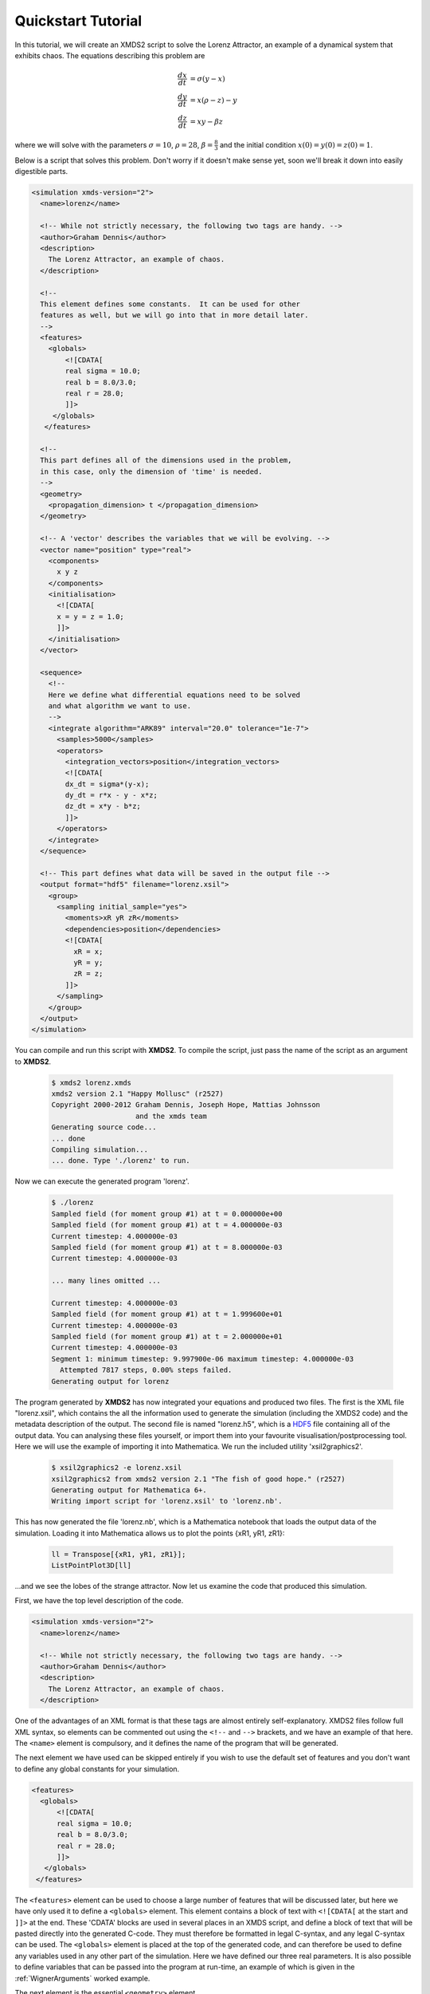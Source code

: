 .. _QuickStartTutorial:

Quickstart Tutorial
===================

In this tutorial, we will create an XMDS2 script to solve the Lorenz Attractor, an example of a dynamical system that exhibits chaos. The equations describing this problem are 

.. math::
    \frac{dx}{dt} &= \sigma (y - x)\\
    \frac{dy}{dt} &= x (\rho - z) - y\\
    \frac{dz}{dt} &= xy - \beta z

where we will solve with the parameters :math:`\sigma=10`, :math:`\rho=28`, :math:`\beta = \frac{8}{3}` and the initial condition :math:`x(0) = y(0) = z(0) = 1`.

Below is a script that solves this problem. Don't worry if it doesn't make sense yet, soon we'll break it down into easily digestible parts.

.. code-block:: xpdeint
    
    <simulation xmds-version="2">
      <name>lorenz</name>
      
      <!-- While not strictly necessary, the following two tags are handy. -->
      <author>Graham Dennis</author>
      <description>
        The Lorenz Attractor, an example of chaos.
      </description>
      
      <!-- 
      This element defines some constants.  It can be used for other 
      features as well, but we will go into that in more detail later.
      -->
      <features>
        <globals>
            <![CDATA[
            real sigma = 10.0;
            real b = 8.0/3.0;
            real r = 28.0;
            ]]>
         </globals>
       </features>
       
      <!-- 
      This part defines all of the dimensions used in the problem,
      in this case, only the dimension of 'time' is needed.
      -->
      <geometry>
        <propagation_dimension> t </propagation_dimension>
      </geometry>
      
      <!-- A 'vector' describes the variables that we will be evolving. -->
      <vector name="position" type="real">
        <components>
          x y z
        </components>
        <initialisation>
          <![CDATA[
          x = y = z = 1.0;
          ]]>
        </initialisation>
      </vector>
      
      <sequence>
        <!--
        Here we define what differential equations need to be solved
        and what algorithm we want to use.
        -->
        <integrate algorithm="ARK89" interval="20.0" tolerance="1e-7">
          <samples>5000</samples>
          <operators>
            <integration_vectors>position</integration_vectors>
            <![CDATA[
            dx_dt = sigma*(y-x);
            dy_dt = r*x - y - x*z;
            dz_dt = x*y - b*z;
            ]]>
          </operators>
        </integrate>
      </sequence>
      
      <!-- This part defines what data will be saved in the output file -->
      <output format="hdf5" filename="lorenz.xsil">
        <group>
          <sampling initial_sample="yes">
            <moments>xR yR zR</moments>
            <dependencies>position</dependencies>
            <![CDATA[
              xR = x;
              yR = y;
              zR = z;
            ]]>
          </sampling>
        </group>
      </output>
    </simulation>

You can compile and run this script with **XMDS2**. To compile the script, just pass the name of the script as an argument to **XMDS2**.

    .. code-block:: none

        $ xmds2 lorenz.xmds
        xmds2 version 2.1 "Happy Mollusc" (r2527)
        Copyright 2000-2012 Graham Dennis, Joseph Hope, Mattias Johnsson
                            and the xmds team
        Generating source code...
        ... done
        Compiling simulation...
        ... done. Type './lorenz' to run.

Now we can execute the generated program 'lorenz'.

    .. code-block:: none

        $ ./lorenz 
        Sampled field (for moment group #1) at t = 0.000000e+00
        Sampled field (for moment group #1) at t = 4.000000e-03
        Current timestep: 4.000000e-03
        Sampled field (for moment group #1) at t = 8.000000e-03
        Current timestep: 4.000000e-03

        ... many lines omitted ...

        Current timestep: 4.000000e-03
        Sampled field (for moment group #1) at t = 1.999600e+01
        Current timestep: 4.000000e-03
        Sampled field (for moment group #1) at t = 2.000000e+01
        Current timestep: 4.000000e-03
        Segment 1: minimum timestep: 9.997900e-06 maximum timestep: 4.000000e-03
          Attempted 7817 steps, 0.00% steps failed.
        Generating output for lorenz

The program generated by **XMDS2** has now integrated your equations and produced two files.  The first is the XML file "lorenz.xsil", which contains the all the information used to generate the simulation (including the XMDS2 code) and the metadata description of the output.  The second file is named "lorenz.h5", which is a `HDF5 <http://www.hdfgroup.org/HDF5>`_ file containing all of the output data.   You can analysing these files yourself, or import them into your favourite visualisation/postprocessing tool.  Here we will use the example of importing it into Mathematica.  We run the included utility 'xsil2graphics2'.

    .. code-block:: none

        $ xsil2graphics2 -e lorenz.xsil 
        xsil2graphics2 from xmds2 version 2.1 "The fish of good hope." (r2527)
        Generating output for Mathematica 6+.
        Writing import script for 'lorenz.xsil' to 'lorenz.nb'.

This has now generated the file 'lorenz.nb', which is a Mathematica notebook that loads the output data of the simulation.  Loading it into Mathematica allows us to plot the points {xR1, yR1, zR1}:

    .. code-block:: none

        ll = Transpose[{xR1, yR1, zR1}];
        ListPointPlot3D[ll]

.. image:: images/lorenz.*
    :align: center

...and we see the lobes of the strange attractor.  Now let us examine the code that produced this simulation.

First, we have the top level description of the code.

.. code-block:: xpdeint
    
    <simulation xmds-version="2">
      <name>lorenz</name>
      
      <!-- While not strictly necessary, the following two tags are handy. -->
      <author>Graham Dennis</author>
      <description>
        The Lorenz Attractor, an example of chaos.
      </description>

One of the advantages of an XML format is that these tags are almost entirely self-explanatory.  XMDS2 files follow full XML syntax, so elements can be commented out using the ``<!--`` and ``-->`` brackets, and we have an example of that here.  The ``<name>`` element is compulsory, and it defines the name of the program that will be generated.  

The next element we have used can be skipped entirely if you wish to use the default set of features and you don't want to define any global constants for your simulation.  

.. code-block:: xpdeint
    
      <features>
        <globals>
            <![CDATA[
            real sigma = 10.0;
            real b = 8.0/3.0;
            real r = 28.0;
            ]]>
         </globals>
       </features>

The ``<features>`` element can be used to choose a large number of features that will be discussed later, but here we have only used it to define a ``<globals>`` element.  This element contains a block of text with ``<![CDATA[`` at the start and ``]]>`` at the end.  These 'CDATA' blocks  are used in several places in an XMDS script, and define a block of text that will be pasted directly into the generated C-code.  They must therefore be formatted in legal C-syntax, and any legal C-syntax can be used.  The ``<globals>`` element is placed at the top of the generated code, and can therefore be used to define any variables used in any other part of the simulation.   Here we have defined our three real parameters.  It is also possible to define variables that can be passed into the program at run-time, an example of which is given in the :ref:`WignerArguments` worked example.

The next element is the essential ``<geometry>`` element.

.. code-block:: xpdeint
    
      <geometry>
        <propagation_dimension> t </propagation_dimension>
      </geometry>

This element is used to define all the dimensions in the problem.  We only require the time dimension, which we are labelling 't', so this is a trivial example.  We will discuss transverse dimensions in more detail in the next worked example (:ref:`NonLinearSchrodingerEquation`), where we deal with the integration of a partial differential equation rather than ordinary differential equations.

Next, we have the ``<vector>`` element.

.. code-block:: xpdeint
    
      <vector name="position" type="real">
        <components>
          x y z
        </components>
        <initialisation>
          <![CDATA[
          x = y = z = 1.0;
          ]]>
        </initialisation>
      </vector>

We can define multiple vectors, but here we only need the variables that we wish to integrate.  We named this vector "position", as it defines the position in phase space.  These variables are real-valued (as opposed to, say complex numbers), so we define ``type="real"``.  The ``<components>`` element defines the names of the elements of this vector, which we have called 'x', 'y' and 'z'.  Finally, we provide the initial values of the variables in a CDATA block within the ``<initialisation>`` element.

Now we come to the heart of the simulation, where we define the evolution of our vector.  This evolution is held in the ``<sequence>`` element, which contains an ordered sequence of actions upon any defined vectors.  Vectors can be altered with a ``<filter>`` element, or integrated in the propagation dimension with an ``<integrate>`` element.

.. code-block:: xpdeint
    
      <sequence>
        <integrate algorithm="ARK89" interval="20.0" tolerance="1e-7">
          <samples>5000</samples>
          <operators>
            <integration_vectors>position</integration_vectors>
            <![CDATA[
            dx_dt = sigma*(y-x);
            dy_dt = r*x - y - x*z;
            dz_dt = x*y - b*z;
            ]]>
          </operators>
        </integrate>
      </sequence>

Here our sequence consists of a single ``<integrate>`` element.  It contains several important pieces of information.  At the heart, the ``<operators>`` element contains the equations of motion as described above, written in a very human-readable fashion.  It also contains an ``<integration_vectors>`` element, which defines which vectors are used in this integrate block.  We have only one vector defined in this simulation, so it is a trivial choice here.  

All integrate blocks must define which algorithm is to be used - in this case the 8th (embedded 9th) order adaptive Runge-Kutta method, called "ARK89".  The details of different algorithms will be described later (FIXME: Link!), but for now all we need to know is that this algorithm requires a tolerance, and that smaller means more accurate, so we'll make it :math:`10^{-7}` by setting ``tolerance="1.0e-7"``.  Finally, any integration will proceed a certain length in the propagation dimension, which is defined by the "interval" variable.  This integrate block will therefore integrate the equations it contains with respect to the propagation dimension ('t') for 20.

The ``<samples>`` element says that the values of the output groups will be sampled 5000 times during this interval.  The nature of the output is defined in the last element in the simulation: the ``<output>`` element.

.. code-block:: xpdeint
    
  <output format="hdf5" filename="lorenz.xsil">
    <group>
      <sampling initial_sample="yes">
        <moments>xR yR zR</moments>
        <dependencies>position</dependencies>
        <![CDATA[
          xR = x;
          yR = y;
          zR = z;
        ]]>
      </sampling>
    </group>
  </output>

The two top-level arguments in the ``<output>`` element are "format" and "filename".  Here we define the output filename, although it would have defaulted to this value.  We also choose the format to be HDF5, which is why the simulation resulted in the binary file "lorenz.h5" as well as "lorenz.xsil".  If we had instead said ``format="ascii"``, then all of the output data would have been written in text form in "lorenz.xsil".

The ``<output>`` element can contain any non-zero number of ``<group>`` elements, which specify the entire output of the program.  They allow for subsampling, integration of some or all of the transverse dimensions, and/or conversion of some dimensions into Fourier space, but these will be described in more detail in the following examples.  Here, we have a ``<sampling>`` element that specifies that the initial state should be sampled.  We have a ``<dependencies>`` element that specifies which vectors are needed for this output.  We specify the list of output variables with a ``<moments>`` element, and then define them in CDATA block.  In this case, we are simply defining the three variables that define our phase space.

And that's it.  This is quite a large framework to integrate three coupled ordinary differential equations, but the advantage of using XMDS2 is that vastly more complicated simulations can be performed without increasing the length or complexity of the XMDS2 script significantly.  The :ref:`WorkedExamples` section will provide more complicated examples with stochastic equations and partial differential equations.  If you are moved to solve your own problem using XMDS2, then perhaps the most efficient method will be to take one of the worked examples and adapt it to your needs.  All of the examples in the documentation can be found in the "/examples" folder included with the installation.
